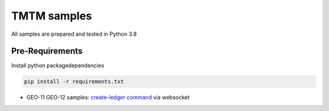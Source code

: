 TMTM samples
==================
All samples are prepared and tested in Python 3.8

Pre-Requirements
-------------------
Install python packagedependencies


.. code-block:: bash

  pip install -r requirements.txt


- GEO-11 GEO-12 samples: `create-ledger command <https://github.com/Sirius-social/TMTM/blob/master/samples/issue_gu_txn.py>`_ via websocket

